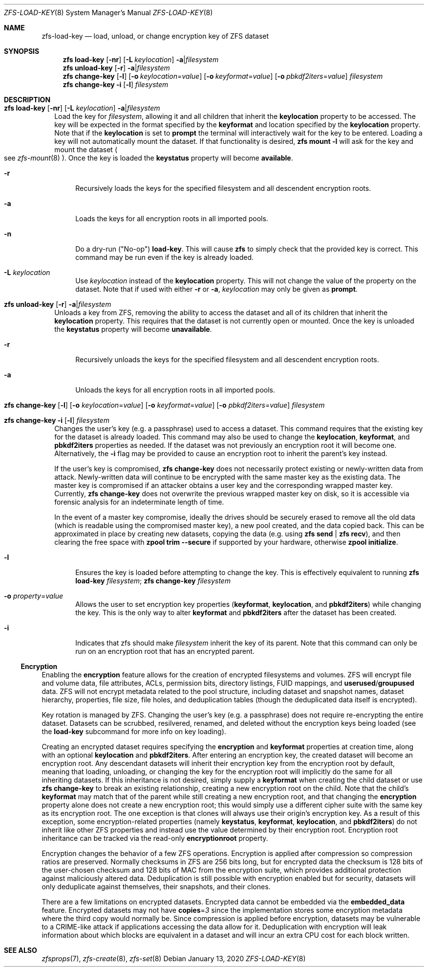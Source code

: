 .\" SPDX-License-Identifier: CDDL-1.0
.\"
.\" CDDL HEADER START
.\"
.\" The contents of this file are subject to the terms of the
.\" Common Development and Distribution License (the "License").
.\" You may not use this file except in compliance with the License.
.\"
.\" You can obtain a copy of the license at usr/src/OPENSOLARIS.LICENSE
.\" or https://opensource.org/licenses/CDDL-1.0.
.\" See the License for the specific language governing permissions
.\" and limitations under the License.
.\"
.\" When distributing Covered Code, include this CDDL HEADER in each
.\" file and include the License file at usr/src/OPENSOLARIS.LICENSE.
.\" If applicable, add the following below this CDDL HEADER, with the
.\" fields enclosed by brackets "[]" replaced with your own identifying
.\" information: Portions Copyright [yyyy] [name of copyright owner]
.\"
.\" CDDL HEADER END
.\"
.\" Copyright (c) 2009 Sun Microsystems, Inc. All Rights Reserved.
.\" Copyright 2011 Joshua M. Clulow <josh@sysmgr.org>
.\" Copyright (c) 2011, 2019 by Delphix. All rights reserved.
.\" Copyright (c) 2013 by Saso Kiselkov. All rights reserved.
.\" Copyright (c) 2014, Joyent, Inc. All rights reserved.
.\" Copyright (c) 2014 by Adam Stevko. All rights reserved.
.\" Copyright (c) 2014 Integros [integros.com]
.\" Copyright 2019 Richard Laager. All rights reserved.
.\" Copyright 2018 Nexenta Systems, Inc.
.\" Copyright 2019 Joyent, Inc.
.\"
.Dd January 13, 2020
.Dt ZFS-LOAD-KEY 8
.Os
.
.Sh NAME
.Nm zfs-load-key
.Nd load, unload, or change encryption key of ZFS dataset
.Sh SYNOPSIS
.Nm zfs
.Cm load-key
.Op Fl nr
.Op Fl L Ar keylocation
.Fl a Ns | Ns Ar filesystem
.Nm zfs
.Cm unload-key
.Op Fl r
.Fl a Ns | Ns Ar filesystem
.Nm zfs
.Cm change-key
.Op Fl l
.Op Fl o Ar keylocation Ns = Ns Ar value
.Op Fl o Ar keyformat Ns = Ns Ar value
.Op Fl o Ar pbkdf2iters Ns = Ns Ar value
.Ar filesystem
.Nm zfs
.Cm change-key
.Fl i
.Op Fl l
.Ar filesystem
.
.Sh DESCRIPTION
.Bl -tag -width ""
.It Xo
.Nm zfs
.Cm load-key
.Op Fl nr
.Op Fl L Ar keylocation
.Fl a Ns | Ns Ar filesystem
.Xc
Load the key for
.Ar filesystem ,
allowing it and all children that inherit the
.Sy keylocation
property to be accessed.
The key will be expected in the format specified by the
.Sy keyformat
and location specified by the
.Sy keylocation
property.
Note that if the
.Sy keylocation
is set to
.Sy prompt
the terminal will interactively wait for the key to be entered.
Loading a key will not automatically mount the dataset.
If that functionality is desired,
.Nm zfs Cm mount Fl l
will ask for the key and mount the dataset
.Po
see
.Xr zfs-mount 8
.Pc .
Once the key is loaded the
.Sy keystatus
property will become
.Sy available .
.Bl -tag -width "-r"
.It Fl r
Recursively loads the keys for the specified filesystem and all descendent
encryption roots.
.It Fl a
Loads the keys for all encryption roots in all imported pools.
.It Fl n
Do a dry-run
.Pq Qq No-op
.Cm load-key .
This will cause
.Nm zfs
to simply check that the provided key is correct.
This command may be run even if the key is already loaded.
.It Fl L Ar keylocation
Use
.Ar keylocation
instead of the
.Sy keylocation
property.
This will not change the value of the property on the dataset.
Note that if used with either
.Fl r
or
.Fl a ,
.Ar keylocation
may only be given as
.Sy prompt .
.El
.It Xo
.Nm zfs
.Cm unload-key
.Op Fl r
.Fl a Ns | Ns Ar filesystem
.Xc
Unloads a key from ZFS, removing the ability to access the dataset and all of
its children that inherit the
.Sy keylocation
property.
This requires that the dataset is not currently open or mounted.
Once the key is unloaded the
.Sy keystatus
property will become
.Sy unavailable .
.Bl -tag -width "-r"
.It Fl r
Recursively unloads the keys for the specified filesystem and all descendent
encryption roots.
.It Fl a
Unloads the keys for all encryption roots in all imported pools.
.El
.It Xo
.Nm zfs
.Cm change-key
.Op Fl l
.Op Fl o Ar keylocation Ns = Ns Ar value
.Op Fl o Ar keyformat Ns = Ns Ar value
.Op Fl o Ar pbkdf2iters Ns = Ns Ar value
.Ar filesystem
.Xc
.It Xo
.Nm zfs
.Cm change-key
.Fl i
.Op Fl l
.Ar filesystem
.Xc
Changes the user's key (e.g. a passphrase) used to access a dataset.
This command requires that the existing key for the dataset is already loaded.
This command may also be used to change the
.Sy keylocation ,
.Sy keyformat ,
and
.Sy pbkdf2iters
properties as needed.
If the dataset was not previously an encryption root it will become one.
Alternatively, the
.Fl i
flag may be provided to cause an encryption root to inherit the parent's key
instead.
.Pp
If the user's key is compromised,
.Nm zfs Cm change-key
does not necessarily protect existing or newly-written data from attack.
Newly-written data will continue to be encrypted with the same master key as
the existing data.
The master key is compromised if an attacker obtains a
user key and the corresponding wrapped master key.
Currently,
.Nm zfs Cm change-key
does not overwrite the previous wrapped master key on disk, so it is
accessible via forensic analysis for an indeterminate length of time.
.Pp
In the event of a master key compromise, ideally the drives should be securely
erased to remove all the old data (which is readable using the compromised
master key), a new pool created, and the data copied back.
This can be approximated in place by creating new datasets, copying the data
.Pq e.g. using Nm zfs Cm send | Nm zfs Cm recv ,
and then clearing the free space with
.Nm zpool Cm trim Fl -secure
if supported by your hardware, otherwise
.Nm zpool Cm initialize .
.Bl -tag -width "-r"
.It Fl l
Ensures the key is loaded before attempting to change the key.
This is effectively equivalent to running
.Nm zfs Cm load-key Ar filesystem ; Nm zfs Cm change-key Ar filesystem
.It Fl o Ar property Ns = Ns Ar value
Allows the user to set encryption key properties
.Pq Sy keyformat , keylocation , No and Sy pbkdf2iters
while changing the key.
This is the only way to alter
.Sy keyformat
and
.Sy pbkdf2iters
after the dataset has been created.
.It Fl i
Indicates that zfs should make
.Ar filesystem
inherit the key of its parent.
Note that this command can only be run on an encryption root
that has an encrypted parent.
.El
.El
.Ss Encryption
Enabling the
.Sy encryption
feature allows for the creation of encrypted filesystems and volumes.
ZFS will encrypt file and volume data, file attributes, ACLs, permission bits,
directory listings, FUID mappings, and
.Sy userused Ns / Ns Sy groupused
data.
ZFS will not encrypt metadata related to the pool structure, including
dataset and snapshot names, dataset hierarchy, properties, file size, file
holes, and deduplication tables (though the deduplicated data itself is
encrypted).
.Pp
Key rotation is managed by ZFS.
Changing the user's key (e.g. a passphrase)
does not require re-encrypting the entire dataset.
Datasets can be scrubbed,
resilvered, renamed, and deleted without the encryption keys being loaded (see
the
.Cm load-key
subcommand for more info on key loading).
.Pp
Creating an encrypted dataset requires specifying the
.Sy encryption No and Sy keyformat
properties at creation time, along with an optional
.Sy keylocation No and Sy pbkdf2iters .
After entering an encryption key, the
created dataset will become an encryption root.
Any descendant datasets will
inherit their encryption key from the encryption root by default, meaning that
loading, unloading, or changing the key for the encryption root will implicitly
do the same for all inheriting datasets.
If this inheritance is not desired, simply supply a
.Sy keyformat
when creating the child dataset or use
.Nm zfs Cm change-key
to break an existing relationship, creating a new encryption root on the child.
Note that the child's
.Sy keyformat
may match that of the parent while still creating a new encryption root, and
that changing the
.Sy encryption
property alone does not create a new encryption root; this would simply use a
different cipher suite with the same key as its encryption root.
The one exception is that clones will always use their origin's encryption key.
As a result of this exception, some encryption-related properties
.Pq namely Sy keystatus , keyformat ,  keylocation , No and Sy pbkdf2iters
do not inherit like other ZFS properties and instead use the value determined
by their encryption root.
Encryption root inheritance can be tracked via the read-only
.Sy encryptionroot
property.
.Pp
Encryption changes the behavior of a few ZFS
operations.
Encryption is applied after compression so compression ratios are preserved.
Normally checksums in ZFS are 256 bits long, but for encrypted data
the checksum is 128 bits of the user-chosen checksum and 128 bits of MAC from
the encryption suite, which provides additional protection against maliciously
altered data.
Deduplication is still possible with encryption enabled but for security,
datasets will only deduplicate against themselves, their snapshots,
and their clones.
.Pp
There are a few limitations on encrypted datasets.
Encrypted data cannot be embedded via the
.Sy embedded_data
feature.
Encrypted datasets may not have
.Sy copies Ns = Ns Em 3
since the implementation stores some encryption metadata where the third copy
would normally be.
Since compression is applied before encryption, datasets may
be vulnerable to a CRIME-like attack if applications accessing the data allow
for it.
Deduplication with encryption will leak information about which blocks
are equivalent in a dataset and will incur an extra CPU cost for each block
written.
.
.Sh SEE ALSO
.Xr zfsprops 7 ,
.Xr zfs-create 8 ,
.Xr zfs-set 8
